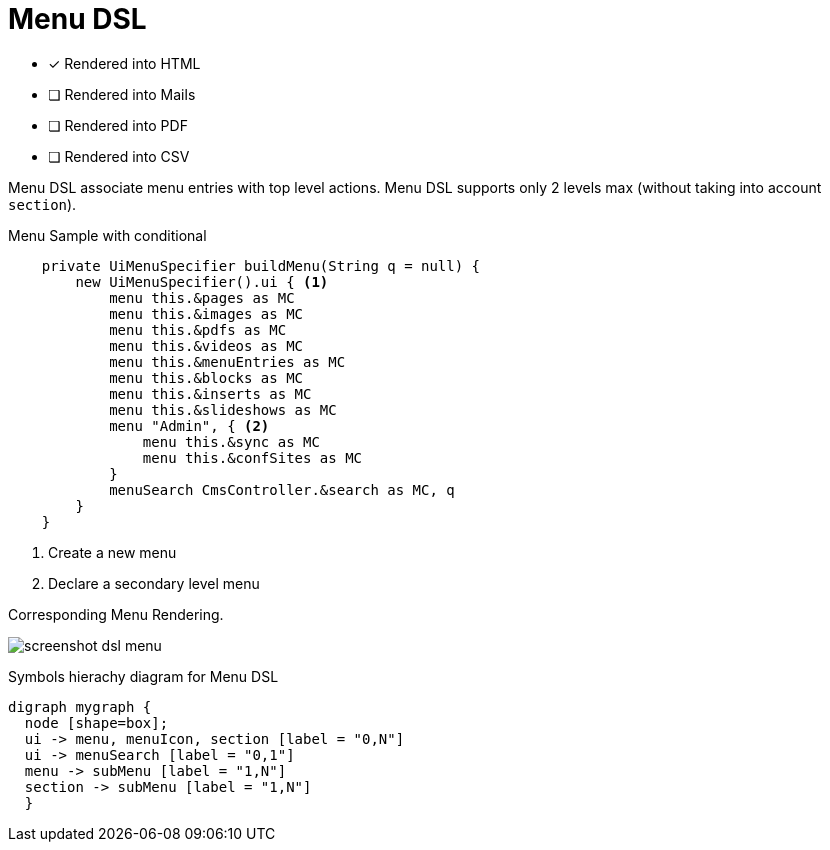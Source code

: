 = Menu DSL
:doctype: book
:taack-category: 1|doc/DSLs
:toc:
:source-highlighter: rouge

* [*] Rendered into HTML
* [ ] Rendered into Mails
* [ ] Rendered into PDF
* [ ] Rendered into CSV

Menu DSL associate menu entries with top level actions. Menu DSL supports only 2 levels max (without taking into account `section`).

[source,groovy]
[[menu-sample1]]
.Menu Sample with conditional
----
    private UiMenuSpecifier buildMenu(String q = null) {
        new UiMenuSpecifier().ui { <1>
            menu this.&pages as MC
            menu this.&images as MC
            menu this.&pdfs as MC
            menu this.&videos as MC
            menu this.&menuEntries as MC
            menu this.&blocks as MC
            menu this.&inserts as MC
            menu this.&slideshows as MC
            menu "Admin", { <2>
                menu this.&sync as MC
                menu this.&confSites as MC
            }
            menuSearch CmsController.&search as MC, q
        }
    }

----

<1> Create a new menu
<2> Declare a secondary level menu

.Corresponding Menu Rendering.
image:screenshot-dsl-menu.webp[]

[graphviz,format="svg",align=center]
.Symbols hierachy diagram for Menu DSL
----
digraph mygraph {
  node [shape=box];
  ui -> menu, menuIcon, section [label = "0,N"]
  ui -> menuSearch [label = "0,1"]
  menu -> subMenu [label = "1,N"]
  section -> subMenu [label = "1,N"]
  }
----


